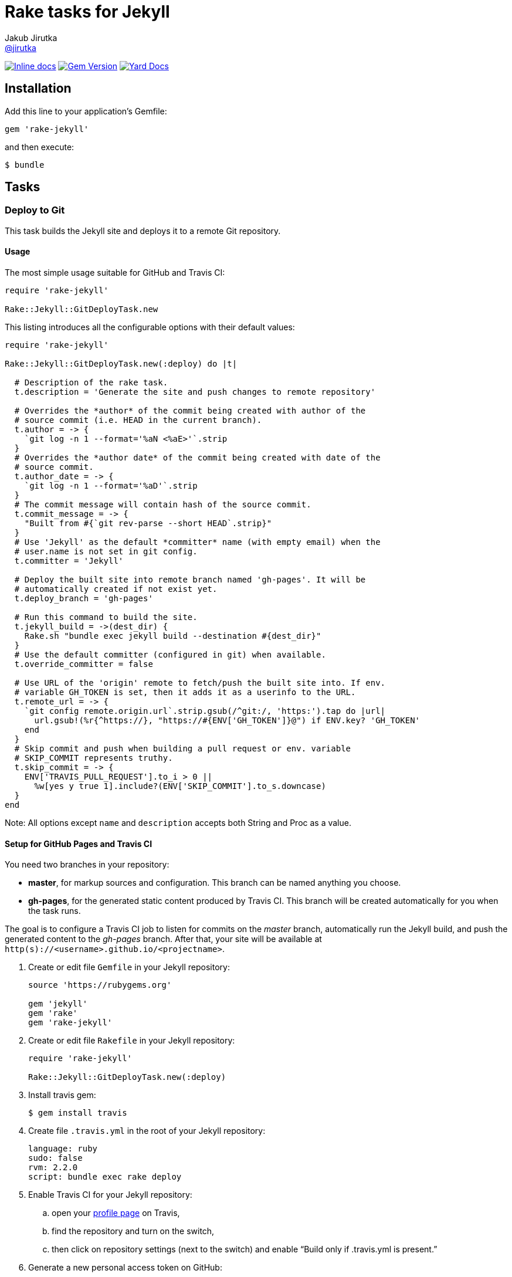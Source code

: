 = Rake tasks for Jekyll
Jakub Jirutka <https://github.com/jirutka[@jirutka]>
:page-layout: base
:idprefix:
ifdef::env-github[:idprefix: user-content-]
:idseparator: -
// custom
:gem-name: rake-jekyll
:gh-name: jirutka/{gem-name}
:gh-branch: master
:badge-style: flat

image:https://inch-ci.org/github/{gh-name}.svg?branch={gh-branch}&style={badge-style}[Inline docs, link="http://inch-ci.org/github/{gh-name}"]
image:https://img.shields.io/gem/v/{gem-name}.svg?style={badge-style}[Gem Version, link="https://rubygems.org/gems/{gem-name}"]
image:https://img.shields.io/badge/yard-docs-blue.svg?style={badge-style}[Yard Docs, link="http://www.rubydoc.info/github/{gh-name}/{gh-branch}"]


== Installation

Add this line to your application’s Gemfile:

  gem 'rake-jekyll'

and then execute:

  $ bundle


== Tasks

=== Deploy to Git

This task builds the Jekyll site and deploys it to a remote Git repository.

==== Usage

The most simple usage suitable for GitHub and Travis CI:

[source, ruby]
----
require 'rake-jekyll'

Rake::Jekyll::GitDeployTask.new
----

This listing introduces all the configurable options with their default values:

[source, ruby]
----
require 'rake-jekyll'

Rake::Jekyll::GitDeployTask.new(:deploy) do |t|

  # Description of the rake task.
  t.description = 'Generate the site and push changes to remote repository'

  # Overrides the *author* of the commit being created with author of the
  # source commit (i.e. HEAD in the current branch).
  t.author = -> {
    `git log -n 1 --format='%aN <%aE>'`.strip
  }
  # Overrides the *author date* of the commit being created with date of the
  # source commit.
  t.author_date = -> {
    `git log -n 1 --format='%aD'`.strip
  }
  # The commit message will contain hash of the source commit.
  t.commit_message = -> {
    "Built from #{`git rev-parse --short HEAD`.strip}"
  }
  # Use 'Jekyll' as the default *committer* name (with empty email) when the
  # user.name is not set in git config.
  t.committer = 'Jekyll'

  # Deploy the built site into remote branch named 'gh-pages'. It will be
  # automatically created if not exist yet.
  t.deploy_branch = 'gh-pages'

  # Run this command to build the site.
  t.jekyll_build = ->(dest_dir) {
    Rake.sh "bundle exec jekyll build --destination #{dest_dir}"
  }
  # Use the default committer (configured in git) when available.
  t.override_committer = false

  # Use URL of the 'origin' remote to fetch/push the built site into. If env.
  # variable GH_TOKEN is set, then it adds it as a userinfo to the URL.
  t.remote_url = -> {
    `git config remote.origin.url`.strip.gsub(/^git:/, 'https:').tap do |url|
      url.gsub!(%r{^https://}, "https://#{ENV['GH_TOKEN']}@") if ENV.key? 'GH_TOKEN'
    end
  }
  # Skip commit and push when building a pull request or env. variable
  # SKIP_COMMIT represents truthy.
  t.skip_commit = -> {
    ENV['TRAVIS_PULL_REQUEST'].to_i > 0 ||
      %w[yes y true 1].include?(ENV['SKIP_COMMIT'].to_s.downcase)
  }
end
----

Note: All options except `name` and `description` accepts both String and Proc as a value.


==== Setup for GitHub Pages and Travis CI

You need two branches in your repository:

* **master**, for markup sources and configuration. This branch can be named anything you choose.
* **gh-pages**, for the generated static content produced by Travis CI. This branch will be created automatically for you when the task runs.

The goal is to configure a Travis CI job to listen for commits on the _master_ branch, automatically run the Jekyll build, and push the generated content to the _gh-pages_ branch.
After that, your site will be available at `http(s)://<username>.github.io/<projectname>`.

. Create or edit file `Gemfile` in your Jekyll repository:
+
[source, ruby]
----
source 'https://rubygems.org'

gem 'jekyll'
gem 'rake'
gem 'rake-jekyll'
----
. Create or edit file `Rakefile` in your Jekyll repository:
+
[source, ruby]
----
require 'rake-jekyll'

Rake::Jekyll::GitDeployTask.new(:deploy)
----
. Install travis gem:
+
  $ gem install travis
+
. Create file `.travis.yml` in the root of your Jekyll repository:
+
[source, yaml]
----
language: ruby
sudo: false
rvm: 2.2.0
script: bundle exec rake deploy
----
. Enable Travis CI for your Jekyll repository:
.. open your https://travis-ci.org/profile/[profile page] on Travis,
.. find the repository and turn on the switch,
.. then click on repository settings (next to the switch) and enable “Build only if .travis.yml is present.”
. Generate a new personal access token on GitHub:
.. open https://github.com/settings/tokens/new[this page] to generate a new personal access token,
.. select the scope _public_repo_, fill some description and confirm.
. Encrypt the token and add it to your `.travis.yml`:
.. replace `<token>` with the GitHub token and execute:
+
  $ travis encrypt GH_TOKEN=<token> --add env.global
+
.. and check that it added something like the following to `.travis.yml`:
+
[source, yaml]
----
env:
  global:
    secure: YOUR-ENCRYPTED-TOKEN
----
. Commit changes, push to GitHub and check that Travis has started the job and finished it successfully.


== Contributing

. Fork it.
. Create your feature branch (`git checkout -b my-new-feature`).
. Commit your changes (`git commit -am 'Add some feature'`).
. Push to the branch (`git push origin my-new-feature`).
. Create a new Pull Request.


== License

This project is licensed under http://opensource.org/licenses/MIT/[MIT License]. For the full text of the license, see the link:LICENSE[LICENSE] file.

